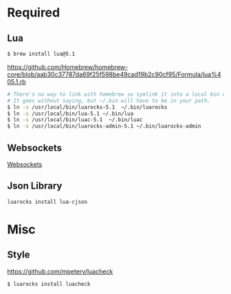 * Required
** Lua
   #+begin_src sh :tangle yes
   $ brew install lua@5.1
   #+end_src

   https://github.com/Homebrew/homebrew-core/blob/aab30c37787da69f25f598be49cad19b2c90cf95/Formula/lua%405.1.rb

   #+begin_src sh :tangle yes
   # There's no way to link with homebrew so symlink it into a local bin directory.
   # It goes without saying, but ~/.bin will have to be in your path.
   $ ln -s /usr/local/bin/luarocks-5.1  ~/.bin/luarocks
   $ ln -s /usr/local/bin/lua-5.1 ~/.bin/lua
   $ ln -s /usr/local/bin/luac-5.1  ~/.bin/luac
   $ ln -s /usr/local/bin/luarocks-admin-5.1 ~/.bin/luarocks-admin
   #+end_src
** Websockets
   [[file:src/vendor/websockets/README.org::*Doc][Websockets]]
** Json Library
   #+begin_src sh :tangle yes
   luarocks install lua-cjson
   #+end_src
* Misc
** Style
   https://github.com/mpeterv/luacheck
   #+begin_src sh :tangle yes
   $ luarocks install luacheck
   #+end_src
